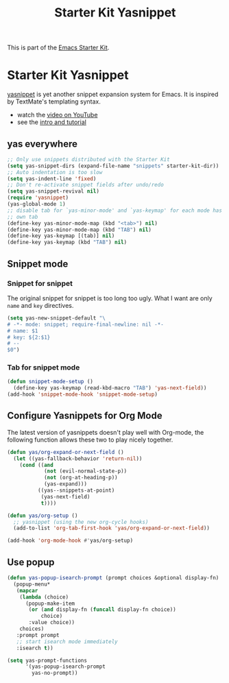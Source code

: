 #+TITLE: Starter Kit Yasnippet
#+OPTIONS: toc:nil num:nil ^:nil

This is part of the [[file:starter-kit.org][Emacs Starter Kit]].

* Starter Kit Yasnippet
[[http://code.google.com/p/yasnippet/][yasnippet]] is yet another snippet expansion system for Emacs.  It is
inspired by TextMate's templating syntax.
- watch the [[http://www.youtube.com/watch?v=vOj7btx3ATg][video on YouTube]]
- see the [[http://yasnippet.googlecode.com/svn/trunk/doc/index.html][intro and tutorial]]

** yas everywhere
#+BEGIN_SRC emacs-lisp
;; Only use snippets distributed with the Starter Kit
(setq yas-snippet-dirs (expand-file-name "snippets" starter-kit-dir))
;; Auto indentation is too slow
(setq yas-indent-line 'fixed)
;; Don't re-activate snippet fields after undo/redo
(setq yas-snippet-revival nil)
(require 'yasnippet)
(yas-global-mode 1)
;; disable tab for `yas-minor-mode' and `yas-keymap' for each mode has its
;; own tab
(define-key yas-minor-mode-map (kbd "<tab>") nil)
(define-key yas-minor-mode-map (kbd "TAB") nil)
(define-key yas-keymap [(tab)] nil)
(define-key yas-keymap (kbd "TAB") nil)
#+END_SRC

** Snippet mode
*** Snippet for snippet

The original snippet for snippet is too long too ugly. What I want are only
=name= and =key= directives.
#+begin_src emacs-lisp
(setq yas-new-snippet-default "\
# -*- mode: snippet; require-final-newline: nil -*-
# name: $1
# key: ${2:$1}
# --
$0")
#+end_src

*** Tab for snippet mode

#+begin_src emacs-lisp
(defun snippet-mode-setup ()
  (define-key yas-keymap (read-kbd-macro "TAB") 'yas-next-field))
(add-hook 'snippet-mode-hook 'snippet-mode-setup)
#+end_src

** Configure Yasnippets for Org Mode
   :PROPERTIES:
   :CUSTOM_ID: org-mode
   :END:

The latest version of yasnippets doesn't play well with Org-mode, the
following function allows these two to play nicely together.
#+begin_src emacs-lisp
(defun yas/org-expand-or-next-field ()
  (let ((yas-fallback-behavior 'return-nil))
    (cond ((and
            (not (evil-normal-state-p))
            (not (org-at-heading-p))
            (yas-expand)))
          ((yas--snippets-at-point)
           (yas-next-field)
           t))))

(defun yas/org-setup ()
  ;; yasnippet (using the new org-cycle hooks)
  (add-to-list 'org-tab-first-hook 'yas/org-expand-or-next-field))

(add-hook 'org-mode-hook #'yas/org-setup)
#+end_src

** Use popup
#+begin_src emacs-lisp
(defun yas-popup-isearch-prompt (prompt choices &optional display-fn)
  (popup-menu*
   (mapcar
    (lambda (choice)
      (popup-make-item
       (or (and display-fn (funcall display-fn choice))
           choice)
       :value choice))
    choices)
   :prompt prompt
   ;; start isearch mode immediately
   :isearch t))

(setq yas-prompt-functions
      '(yas-popup-isearch-prompt
        yas-no-prompt))
#+end_src
